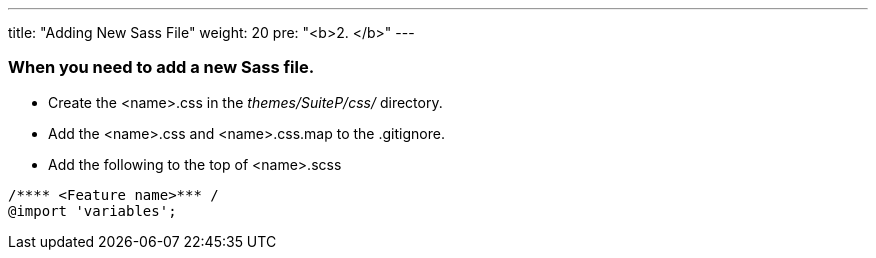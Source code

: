 ---
title: "Adding New Sass File"
weight: 20
pre: "<b>2. </b>"
---

=== When you need to add a new Sass file.

* Create the <name>.css in the _themes/SuiteP/css/_ directory.
* Add the <name>.css and <name>.css.map to the .gitignore.
* Add the following to the top of <name>.scss

....
/**** <Feature name>*** /
@import 'variables';
....